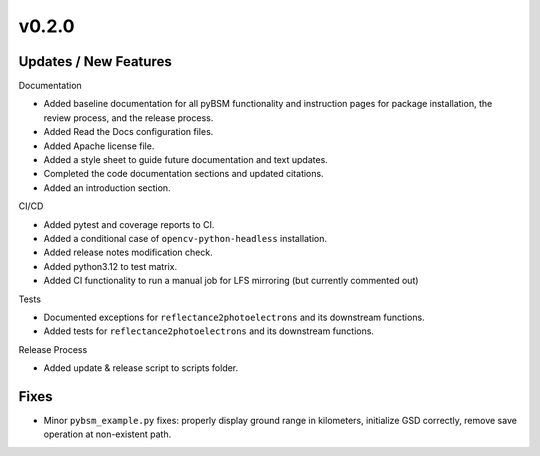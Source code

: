 v0.2.0
======

Updates / New Features
----------------------

Documentation

* Added baseline documentation for all pyBSM functionality and instruction pages
  for package installation, the review process, and the release process.

* Added Read the Docs configuration files.

* Added Apache license file.

* Added a style sheet to guide future documentation and text updates.

* Completed the code documentation sections and updated citations.

* Added an introduction section.

CI/CD

* Added pytest and coverage reports to CI.

* Added a conditional case of ``opencv-python-headless`` installation.

* Added release notes modification check.

* Added python3.12 to test matrix.

* Added CI functionality to run a manual job for LFS mirroring (but currently commented out)

Tests

* Documented exceptions for ``reflectance2photoelectrons`` and its downstream functions.

* Added tests for ``reflectance2photoelectrons`` and its downstream functions.

Release Process

* Added update & release script to scripts folder.

Fixes
-----

* Minor ``pybsm_example.py`` fixes: properly display ground range in kilometers,
  initialize GSD correctly, remove save operation at non-existent path.
